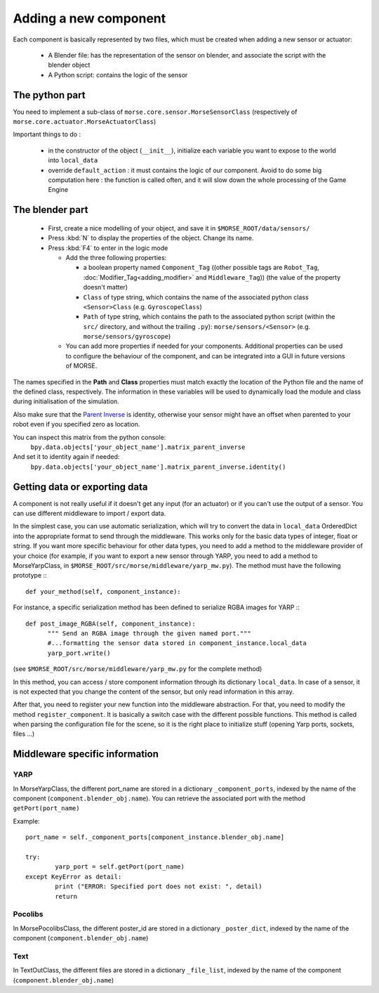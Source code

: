 Adding a new component
======================

Each component is basically represented by two files, which must be created
when adding a new sensor or actuator:

  - A Blender file: has the representation of the sensor on blender, and
    associate the script with the blender object
  - A Python script: contains the logic of the sensor

The python part
---------------

You need to implement a sub-class of ``morse.core.sensor.MorseSensorClass``
(respectively of ``morse.core.actuator.MorseActuatorClass``)

Important things to do :

  - in the constructor of the object (``__init__``), initialize each variable
    you want to expose to the world into ``local_data``
  - override ``default_action`` : it must contains the logic of our component.
    Avoid to do some big computation here : the function is called often, and
    it will slow down the whole processing of the Game Engine

The blender part
----------------

  - First, create a nice modelling of your object, and save it in ``$MORSE_ROOT/data/sensors/``
  - Press :kbd:`N` to display the properties of the object. Change its name.
  - Press :kbd:`F4` to enter in the logic mode

    - Add the three following properties:

      - a boolean property named ``Component_Tag`` ((other possible tags are
        ``Robot_Tag``, :doc:`Modifier_Tag<adding_modifier>` and
        ``Middleware_Tag``)) (the value of the property doesn't matter)
      - ``Class`` of type string, which contains the name of the associated
        python class ``<Sensor>Class`` (e.g. ``GyroscopeClass``)
      - ``Path`` of type string, which contains the path to the associated
        python script (within the ``src/`` directory, and without the trailing
        ``.py``): ``morse/sensors/<Sensor>``  (e.g.
        ``morse/sensors/gyroscope``)

    - You can add more properties if needed for your components. Additional
      properties can be used to configure the behaviour of the component, and
      can be integrated into a GUI in future versions of MORSE.

The names specified in the **Path** and **Class** properties must match exactly
the location of the Python file and the name of the defined class,
respectively. The information in these variables will be used to dynamically
load the module and class during initialisation of the simulation.

Also make sure that the `Parent Inverse
<http://wiki.blender.org/index.php/User:Pepribal/Ref/Appendices/ParentInverse>`_
is identity, otherwise your sensor might have an offset when parented to your
robot even if you specified zero as location.

You can inspect this matrix from the python console:
    ``bpy.data.objects['your_object_name'].matrix_parent_inverse``
And set it to identity again if needed:
    ``bpy.data.objects['your_object_name'].matrix_parent_inverse.identity()``

Getting data or exporting data
------------------------------

A component is not really useful if it doesn't get any input (for an actuator)
or if you can't use the output of a sensor. You can use different middleware to
import / export data. 

In the simplest case, you can use automatic serialization, which will try to
convert the data in ``local_data`` OrderedDict into the appropriate format to send
through the middleware. This works only for the basic data types of integer,
float or string.  If you want more specific behaviour for other data types, you
need to add a method to the middleware provider of your choice (for example, if
you want to export a new sensor through YARP, you need to add a method to
MorseYarpClass, in ``$MORSE_ROOT/src/morse/middleware/yarp_mw.py``). The method
must have the following prototype :::

  def your_method(self, component_instance):

For instance, a specific serialization method has been defined to serialize
RGBA images for YARP :::

  def post_image_RGBA(self, component_instance):
	""" Send an RGBA image through the given named port."""
	#...formatting the sensor data stored in component_instance.local_data
	yarp_port.write()

(see ``$MORSE_ROOT/src/morse/middleware/yarp_mw.py`` for the complete method)

In this method, you can access / store component information through its dictionary
``local_data``. In case of a sensor, it is not expected that you change the
content of the sensor, but only read information in this array.

After that, you need to register your new function into the middleware
abstraction.  For that, you need to modify the method ``register_component``.
It is basically a switch case with the different possible functions. This
method is called when parsing the configuration file for the scene, so
it is the right place to initialize stuff (opening Yarp ports, sockets, files
...)

Middleware specific information
-------------------------------

YARP
____

In MorseYarpClass, the different port_name are stored in a dictionary
``_component_ports``, indexed by the name of the component
(``component.blender_obj.name``). You can retrieve the associated port with the
method ``getPort(port_name)``

Example: ::

    port_name = self._component_ports[component_instance.blender_obj.name]

    try:
	    yarp_port = self.getPort(port_name)
    except KeyError as detail:
	    print ("ERROR: Specified port does not exist: ", detail)
	    return


Pocolibs
________

In MorsePocolibsClass, the different poster_id are stored in a dictionary
``_poster_dict``, indexed by the name of the component
(``component.blender_obj.name``)

Text
____

In TextOutClass, the different files are stored in a dictionary
``_file_list``, indexed by the name of the component
(``component.blender_obj.name``)
